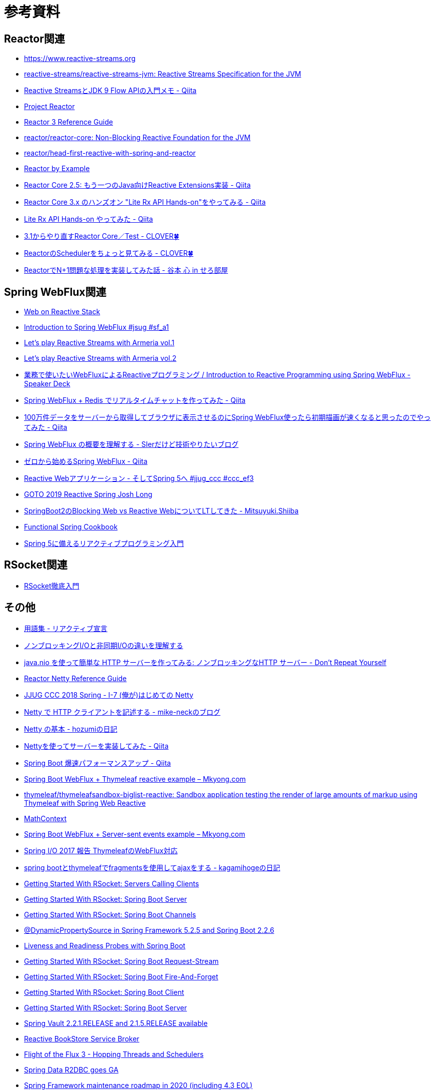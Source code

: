 = 参考資料

== Reactor関連
* link:https://www.reactive-streams.org/[https://www.reactive-streams.org]
* link:https://github.com/reactive-streams/reactive-streams-jvm[reactive-streams/reactive-streams-jvm: Reactive Streams Specification for the JVM]
* link:https://qiita.com/rubytomato@github/items/40c2aeabf762cc9465ad[Reactive StreamsとJDK 9 Flow APIの入門メモ - Qiita]
* link:https://projectreactor.io/[Project Reactor]
* link:https://projectreactor.io/docs/core/release/reference/[Reactor 3 Reference Guide]
* link:https://github.com/reactor/reactor-core[reactor/reactor-core: Non-Blocking Reactive Foundation for the JVM]
* link:https://github.com/reactor/head-first-reactive-with-spring-and-reactor[reactor/head-first-reactive-with-spring-and-reactor]
* link:https://www.infoq.com/articles/reactor-by-example/[Reactor by Example]
* link:https://qiita.com/sugibuchi/items/e933ae4b5ec512054de2[Reactor Core 2.5: もう一つのJava向けReactive Extensions実装 - Qiita]
* link:https://qiita.com/toastkidjp/items/6edad417753eff51ce0a[Reactor Core 3.x のハンズオン "Lite Rx API Hands-on"をやってみる - Qiita]
* link:https://qiita.com/d-yosh/items/d78b72dc48b560889110[Lite Rx API Hands-on やってみた - Qiita]
* link:https://kazuhira-r.hatenablog.com/entry/20180103/1514986183[3.1からやり直すReactor Core／Test - CLOVER🍀]
* link:https://kazuhira-r.hatenablog.com/entry/20180107/1515327957[ReactorのSchedulerをちょっと見てみる - CLOVER🍀]
* link:https://cero-t.hatenadiary.jp/entry/20171215/1513290305[ReactorでN+1問題な処理を実装してみた話 - 谷本 心 in せろ部屋]

== Spring WebFlux関連
* link:https://docs.spring.io/spring/docs/current/spring-framework-reference/web-reactive.html[Web on Reactive Stack]
* link:https://www.slideshare.net/makingx/introduction-to-spring-webflux-jsug-sfa1[Introduction to Spring WebFlux #jsug #sf_a1]
* link:https://engineering.linecorp.com/ja/blog/reactive-streams-with-armeria-1/[Let’s play Reactive Streams with Armeria vol.1]
* link:https://engineering.linecorp.com/ja/blog/reactive-streams-with-armeria-2/[Let’s play Reactive Streams with Armeria vol.2]
* link:https://speakerdeck.com/shintanimoto/introduction-to-reactive-programming-using-spring-webflux[業務で使いたいWebFluxによるReactiveプログラミング / Introduction to Reactive Programming using Spring WebFlux - Speaker Deck]
* link:https://qiita.com/d-yosh/items/87f4141be284a08f09bb[Spring WebFlux + Redis でリアルタイムチャットを作ってみた - Qiita]
* link:https://qiita.com/ota-meshi/items/2c01b118d9d1890cc97b[100万件データをサーバーから取得してブラウザに表示させるのにSpring WebFlux使ったら初期描画が速くなると思ったのでやってみた - Qiita]
* link:https://www.kimullaa.com/entry/2018/04/25/214708[Spring WebFlux の概要を理解する - SIerだけど技術やりたいブログ]
* link:https://qiita.com/yut_arrows/items/5c56c81b89b1e8ae4bf4[ゼロから始めるSpring WebFlux - Qiita]
* link:https://www.slideshare.net/makingx/reactive-web-spring-5-jjugccc-cccef3[Reactive Webアプリケーション - そしてSpring 5へ #jjug_ccc #ccc_ef3]
* link:https://www.youtube.com/watch?v=1F10gr2pbvQ[GOTO 2019 Reactive Spring Josh Long]
* link:https://bufferings.hatenablog.com/entry/2018/03/27/233152[SpringBoot2のBlocking Web vs Reactive WebについてLTしてきた - Mitsuyuki.Shiiba]
* link:https://docs.google.com/presentation/d/1-0NopTfA-CGiCNvKPDOH9ZDMHhazKuoT-_1R69Wp8qs[Functional Spring Cookbook]
* link:https://www.slideshare.net/TakuyaIwatsuka/spring-5[Spring 5に備えるリアクティブプログラミング入門]

== RSocket関連
* link:https://docs.google.com/presentation/d/1ygSM85-RQ3NZjCg6RaZ52mGzxbWiItVwzlCpr1vaWBw/edit?usp=sharing[RSocket徹底入門]

== その他
* link:https://www.reactivemanifesto.org/ja/glossary[用語集 - リアクティブ宣言]
* link:https://blog.takanabe.tokyo/2015/03/%E3%83%8E%E3%83%B3%E3%83%96%E3%83%AD%E3%83%83%E3%82%AD%E3%83%B3%E3%82%B0i/o%E3%81%A8%E9%9D%9E%E5%90%8C%E6%9C%9Fi/o%E3%81%AE%E9%81%95%E3%81%84%E3%82%92%E7%90%86%E8%A7%A3%E3%81%99%E3%82%8B/[ノンブロッキングI/Oと非同期I/Oの違いを理解する]
* link:https://yuk1tyd.hatenablog.com/entry/2018/03/10/145159[java.nio を使って簡単な HTTP サーバーを作ってみる: ノンブロッキングなHTTP サーバー - Don't Repeat Yourself]
* link:https://projectreactor.io/docs/netty/snapshot/reference/index.html[Reactor Netty Reference Guide]
* link:https://www.slideshare.net/mikeneck/jjug-ccc-2018-spring-i7-netty[JJUG CCC 2018 Spring - I-7 (俺が)はじめての Netty]
* link:https://mike-neck.hatenadiary.com/entry/2018/07/24/073000[Netty で HTTP クライアントを記述する - mike-neckのブログ]
* link:https://fatrow.hatenadiary.org/entry/20110208/netty[Netty の基本 - hozumiの日記]
* link:https://qiita.com/haoyu_ma/items/e1989ae752500521825b[Nettyを使ってサーバーを実装してみた - Qiita]
* link:https://qiita.com/cypher256/items/347f86ba10075debe6e6[Spring Boot 爆速パフォーマンスアップ - Qiita]
* link:https://mkyong.com/spring-boot/spring-boot-webflux-thymeleaf-reactive-example/[Spring Boot WebFlux + Thymeleaf reactive example – Mkyong.com]
* link:https://github.com/thymeleaf/thymeleafsandbox-biglist-reactive[thymeleaf/thymeleafsandbox-biglist-reactive: Sandbox application testing the render of large amounts of markup using Thymeleaf with Spring Web Reactive]
* link:https://bclozel.github.io/webflux-workshop/[MathContext]
* link:https://mkyong.com/spring-boot/spring-boot-webflux-server-sent-events-example/?utm_source=mkyong.com&utm_medium=referral&utm_campaign=afterpost-related&utm_content=link0[Spring Boot WebFlux + Server-sent events example – Mkyong.com]
* link:https://www.slideshare.net/TakuyaIwatsuka/spring-io2017-reportthymeleaf[Spring I/O 2017 報告 ThymeleafのWebFlux対応]
* link:https://kagamihoge.hatenablog.com/entry/2018/07/07/153207[spring bootとthymeleafでfragmentsを使用してajaxをする - kagamihogeの日記]
* link:https://spring.io/blog/2020/05/12/getting-started-with-rsocket-servers-calling-clients[Getting Started With RSocket: Servers Calling Clients]
* link:https://spring.io/blog/2020/03/02/getting-started-with-rsocket-spring-boot-server[Getting Started With RSocket: Spring Boot Server]
* link:https://spring.io/blog/2020/04/06/getting-started-with-rsocket-spring-boot-channels[Getting Started With RSocket: Spring Boot Channels]
* link:https://spring.io/blog/2020/03/27/dynamicpropertysource-in-spring-framework-5-2-5-and-spring-boot-2-2-6[@DynamicPropertySource in Spring Framework 5.2.5 and Spring Boot 2.2.6]
* link:https://spring.io/blog/2020/03/25/liveness-and-readiness-probes-with-spring-boot[Liveness and Readiness Probes with Spring Boot]
* link:https://spring.io/blog/2020/03/23/getting-started-with-rsocket-spring-boot-request-stream[Getting Started With RSocket: Spring Boot Request-Stream]
* link:https://spring.io/blog/2020/03/16/getting-started-with-rsocket-spring-boot-fire-and-forget[Getting Started With RSocket: Spring Boot Fire-And-Forget]
* link:https://spring.io/blog/2020/03/09/getting-started-with-rsocket-spring-boot-client[Getting Started With RSocket: Spring Boot Client]
* link:https://spring.io/blog/2020/03/02/getting-started-with-rsocket-spring-boot-server[Getting Started With RSocket: Spring Boot Server]
* link:https://spring.io/blog/2020/01/17/spring-vault-2-2-1-release-and-2-1-5-release-available[Spring Vault 2.2.1.RELEASE and 2.1.5.RELEASE available]
* link:https://spring.io/blog/2020/01/14/reactive-bookstore-service-broker[Reactive BookStore Service Broker]
* link:https://spring.io/blog/2019/12/13/flight-of-the-flux-3-hopping-threads-and-schedulers[Flight of the Flux 3 - Hopping Threads and Schedulers]
* link:https://spring.io/blog/2019/12/06/spring-data-r2dbc-goes-ga[Spring Data R2DBC goes GA]
* link:https://spring.io/blog/2019/12/03/spring-framework-maintenance-roadmap-in-2020-including-4-3-eol[Spring Framework maintenance roadmap in 2020 (including 4.3 EOL)]
* link:https://spring.io/blog/2019/10/22/the-reactive-revolution-at-springone-platform-2019-part-2-n[The Reactive Revolution at SpringOne Platform 2019 (part 2/N)]
* link:https://spring.io/blog/2019/10/15/simple-event-driven-microservices-with-spring-cloud-stream[Simple Event Driven Microservices with Spring Cloud Stream]
* link:https://spring.io/blog/2019/10/14/spring-cloud-stream-demystified-and-simplified[Spring Cloud Stream - demystified and simplified]
* link:https://spring.io/blog/2019/05/16/reactive-transactions-with-spring[Reactive Transactions with Spring]
* link:https://spring.io/blog/2019/04/16/flight-of-the-flux-2-debugging-caveats[Flight of the Flux 2 - Debugging Caveats]
* link:https://spring.io/blog/2019/04/03/spring-tips-webmvc-fn-the-functional-dsl-for-spring-mvc[Spring Tips: WebMvc.fn - the functional DSL for Spring MVC]
* link:https://spring.io/blog/2019/03/28/reactor-debugging-experience[Reactor Debugging Experience]
* link:https://spring.io/blog/2019/03/06/flight-of-the-flux-1-assembly-vs-subscription[Flight of the Flux 1 - Assembly vs Subscription]
* link:https://spring.io/blog/2020/05/07/tanzu-observability-by-wavefront-spring-boot-starter[Tanzu Observability by Wavefront Spring Boot Starter]
* link:https://spring.io/blog/2020/04/06/getting-started-with-rsocket-spring-boot-channels[Getting Started With RSocket: Spring Boot Channels]
* link:https://www.slideshare.net/TsukasaTamaru/jsug-spring-boot-a-contact-57701801[Jsug spring bootコードリーディング 接触篇 a contact]
* link:https://technology.amis.nl/2020/04/10/spring-blocking-vs-non-blocking-r2dbc-vs-jdbc-and-webflux-vs-web-mvc/[Spring: Blocking vs non-blocking: R2DBC vs JDBC and WebFlux vs Web MVC]
* link:https://medium.com/@jaidenashmore/jwt-authentication-in-spring-boot-webflux-6880c96247c7[JWT Authentication in Spring Boot Webflux - Jaiden Ashmore - Medium]
* link:https://spring.io/blog/2020/05/25/getting-started-with-rsocket-testing-spring-boot-responders[Getting Started With RSocket: Testing Spring Boot Responders]
* link:http://nosix.hatenablog.com/entry/2018/07/30/143921[Spring WebFlux で Spring Security の認証と認可を使う - NOSIX]
* link:http://nosix.hatenablog.com/entry/2018/07/31/140104[Spring WebFlux で Spring Security と CORS WebFilter を併せて使う - NOSIX]
* link:http://nosix.hatenablog.com/entry/2018/07/31/161615[Spring WebFlux で InMemoryWebSessionStore にセッションタイムアウトを設定する - NOSIX]
* link:https://backpaper0.github.io/ghosts/r2dbc/#1[R2DBCの話]
* link:https://bufferings.hatenablog.com/entry/2018/11/18/102433[怖くないR2DBC - Mitsuyuki.Shiiba]
* link:https://bufferings.hatenablog.com/entry/2018/11/23/095809[怖くないR2DBC その2 r2dbc-client - Mitsuyuki.Shiiba]
* link:https://bufferings.hatenablog.com/entry/2018/12/04/000332[怖くないR2DBC その3 spring-data-r2dbc - Mitsuyuki.Shiiba]
* link:https://bufferings.hatenablog.com/entry/2018/11/17/211252[Hello R2DBC - Mitsuyuki.Shiiba]
* link:https://naoya-2.hatenadiary.org/entry/20060912/1158058322[コネクションプーリングの話 - naoyaのはてなダイアリー]
* link:https://www.techscore.com/blog/2019/09/19/%E3%82%B3%E3%83%8D%E3%82%AF%E3%82%B7%E3%83%A7%E3%83%B3%E3%83%97%E3%83%BC%E3%83%AA%E3%83%B3%E3%82%B0%E3%81%AF%E5%AE%9F%E9%9A%9B%E5%BF%85%E8%A6%81%E3%81%AA%E3%81%AE%E3%81%8B%EF%BC%88postgresql%EF%BC%89/[コネクションプーリングは実際必要なのか（PostgreSQL） | TECHSCORE BLOG]
* link:https://togetter.com/li/558788[RDBMSでコネクションプールが必要な理由、わからない。 - Togetter]
* link:https://morizyun.github.io/blog/connection-pooling-database-db-postgresql/[コネクションプーリングの話 - naoyaのはてなダイアリー]
